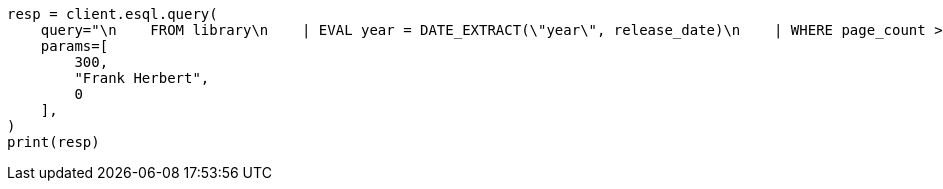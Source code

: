 // This file is autogenerated, DO NOT EDIT
// esql/esql-rest.asciidoc:268

[source, python]
----
resp = client.esql.query(
    query="\n    FROM library\n    | EVAL year = DATE_EXTRACT(\"year\", release_date)\n    | WHERE page_count > ? AND author == ?\n    | STATS count = COUNT(*) by year\n    | WHERE count > ?\n    | LIMIT 5\n  ",
    params=[
        300,
        "Frank Herbert",
        0
    ],
)
print(resp)
----
